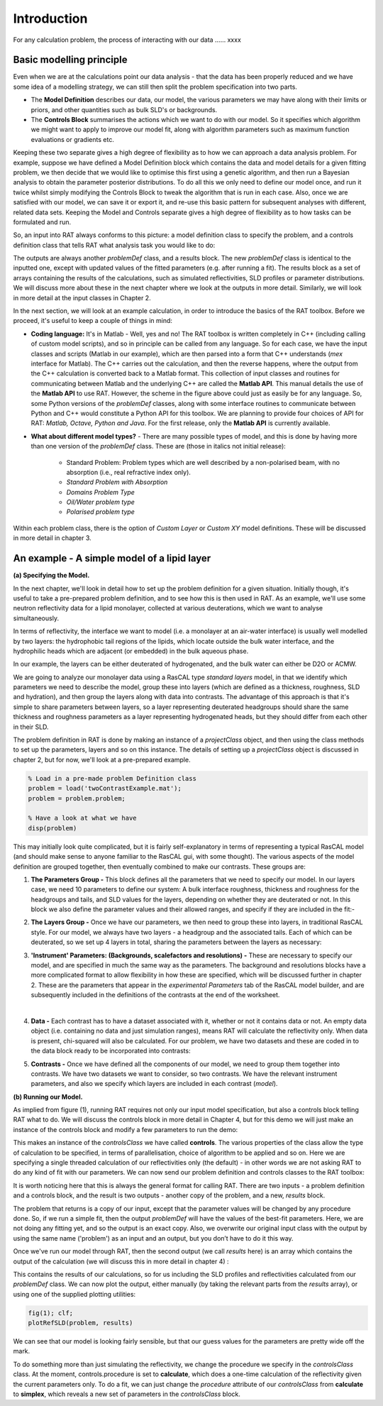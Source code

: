 .. _chapter1:


Introduction
............
For any calculation problem, the process of interacting with our data …… xxxx

Basic modelling principle
=========================
Even when we are at the calculations point our data analysis - that the data has been properly reduced and we have some idea of a modelling strategy, we can still then split the problem specification into two parts.

* The **Model Definition** describes our data, our model, the various parameters we may have along with their limits or priors, and other quantities such as bulk SLD's or backgrounds.
* The **Controls Block** summarises the actions which we want to do with our model. So it specifies which algorithm we might want to apply to improve our model fit, along with algorithm parameters such as maximum function evaluations or gradients etc.

Keeping these two separate gives a high degree of flexibility as to how we can approach a data analysis problem. For example, suppose we have defined a Model Definition block which contains the data and model details for a given fitting problem, we then decide that we would like to optimise this first using a genetic algorithm, and then run a Bayesian analysis to obtain the parameter posterior distributions. To do all this we only need to define our model once, and run it twice whilst simply modifying the Controls Block to tweak the algorithm that is run in each case. Also, once we are satisfied with our model, we can save it or export it, and re-use this basic pattern for subsequent analyses with different, related data sets. Keeping the Model and Controls separate gives a high degree of flexibility as to how tasks can be formulated and run.

So, an input into RAT always conforms to this picture: a model definition class to specify the problem, and a controls definition class that tells RAT what analysis task you would like to do:

.. image:: images/userManual/chapter1/ratInput.png
    :alt: RAT input model

The outputs are always another *problemDef* class, and a results block. The new *problemDef* class is identical to the inputted one, except with updated values of the fitted parameters (e.g. after running a fit). The results block as a set of arrays containing the results of the calculations, such as simulated reflectivities, SLD profiles or parameter distributions. We will discuss more about these in the next chapter where we look at the outputs in more detail. Similarly, we will look in more detail at the input classes in Chapter 2.

In the next section, we will look at an example calculation, in order to introduce the basics of the RAT toolbox. Before we proceed, it's useful to keep a couple of things in mind:

* **Coding language:** It's in Matlab - Well, yes and no! The RAT toolbox is written completely in C++ (including calling of custom model scripts), and so in principle can be called from any language. So for each case, we have the input classes and scripts (Matlab in our example), which are then parsed into a form that C++ understands (*mex* interface for Matlab). The C++ carries out the calculation, and then the reverse happens, where the output from the C++ calculation is converted back to a Matlab format. This collection of input classes and routines for communicating between Matlab and the underlying C++ are called the **Matlab API**. This manual details the use of the **Matlab API** to use RAT. However, the scheme in the figure above could just as easily be for any language. So, some Python versions of the *problemDef* classes, along with some interface routines to communicate between Python and C++ would constitute a Python API for this toolbox. We are planning to provide four choices of API for RAT: *Matlab, Octave, Python and Java*. For the first release, only the **Matlab API** is currently available.

* **What about different model types?** - There are many possible types of model, and this is done by having more than one version of the *problemDef* class. These are (those in italics not initial release):

    * Standard Problem: Problem types which are well described by a non-polarised beam, with no absorption (i.e., real refractive index only). 
    * *Standard Problem with Absorption*
    * *Domains Problem Type*
    * *Oil/Water problem type*
    * *Polarised problem type*

Within each problem class, there is the option of *Custom Layer* or *Custom XY* model definitions. These will be discussed in more detail in chapter 3.

An example - A simple model of a lipid layer
============================================

**(a) Specifying the Model.**

In the next chapter, we'll look in detail how to set up the problem definition for a given situation. Initially though, it's useful to take a pre-prepared problem definition, and to see how this is then used in RAT. As an example, we'll use some neutron reflectivity data for a lipid monolayer, collected at various deuterations, which we want to analyse simultaneously.

In terms of reflectivity, the interface we want to model (i.e. a monolayer at an air-water interface) is usually well modelled by two layers: the hydrophobic tail regions of the lipids, which locate outside the bulk water interface, and the hydrophilic heads which are adjacent (or embedded) in the bulk aqueous phase. 

In our example, the layers can be either deuterated of hydrogenated, and the bulk water can either be D2O or ACMW.

.. image:: images/userManual/chapter1/lipidMonolayer.png
    :alt: The lipid monolayer example

We are going to analyze our monolayer data using a RasCAL type *standard layers* model, in that we identify which parameters we need to describe the model, group these into layers (which are defined as a thickness, roughness, SLD and hydration), and then group the layers along with data into contrasts. The advantage of this approach is that it's simple to share parameters between layers, so a layer representing deuterated headgroups should share the same thickness and roughness parameters as a layer representing hydrogenated heads, but they should differ from each other in their SLD. 

The problem definition in RAT is done by making an instance of a *projectClass* object, and then using the class methods to set up the parameters, layers and so on this instance. The details of setting up a *projectClass* object is discussed in chapter 2, but for now, we'll look at a pre-prepared example.

.. code:: MATLAB

    % Load in a pre-made problem Definition class
    problem = load('twoContrastExample.mat');
    problem = problem.problem;

    % Have a look at what we have
    disp(problem)


.. image:: images/userManual/chapter1/lipidModel-1.png
    :alt: The lipid monolayer model output display (first half)
.. image:: images/userManual/chapter1/lipidModel-2.png
    :alt: The lipid monolayer model output display (second half)

This may initially look quite complicated, but it is fairly self-explanatory in terms of representing a typical RasCAL model (and should make sense to anyone familiar to the RasCAL gui, with some thought). The various aspects of the model definition are grouped together, then eventually combined to make our contrasts. These groups are:

1. **The Parameters Group -** This block defines all the parameters that we need to specify our model. In our layers case, we need 10 parameters to define our system: A bulk interface roughness, thickness and roughness for the headgroups and tails, and SLD values for the layers, depending on whether they are deuterated or not. In this block we also define the parameter values and their allowed ranges, and specify if they are included in the fit:-

.. image:: images/userManual/chapter1/parameterGroup.png
    :alt: The parameter group

2. **The Layers Group -** Once we have our parameters, we then need to group these into layers, in traditional RasCAL style. For our model, we always have two layers - a headgroup and the associated tails. Each of which can be deuterated, so we set up 4 layers in total, sharing the parameters between the layers as necessary: 

.. image:: images/userManual/chapter1/layersGroup.png
    :alt: The layers group

3. **'Instrument' Parameters: (Backgrounds, scalefactors and resolutions) -** These are necessary to specify our model, and are specified in much the same way as the parameters. The background and resolutions blocks have a more complicated format to allow flexibility in how these are specified, which will be discussed further in chapter 2. These are the parameters that appear in the *experimental Parameters* tab of the RasCAL model builder, and are subsequently included in the definitions of the contrasts at the end of the worksheet.

|
 
4. **Data -** Each contrast has to have a dataset associated with it, whether or not it contains data or not. An empty data object (i.e. containing no data and just simulation ranges), means RAT will calculate the reflectivity only. When data is present, chi-squared will also be calculated. For our problem, we have two datasets and these are coded in to the data block ready to be incorporated into contrasts:

.. image:: images/userManual/chapter1/dataGroup.png
    :alt: The data group

5. **Contrasts -** Once we have defined all the components of our model, we need to group them together into contrasts. We have two datasets we want to consider, so two contrasts. We have the relevant instrument parameters, and also we specify which layers are included in each contrast (*model*). 

.. image:: images/userManual/chapter1/contrastGroup.png
    :alt: The contrast group

**(b) Running our Model.**

As implied from figure (1), running RAT requires not only our input model specification, but also a controls block telling RAT what to do. We will discuss the controls block in more detail in Chapter 4, but for this demo we will just make an instance of the controls block and modify a few parameters to run the demo:

.. image:: images/userManual/chapter1/controlsClass.png
    :alt: Control class

This makes an instance of the *controlsClass* we have called **controls**. The various properties of the class allow the type of calculation to be specified, in terms of parallelisation, choice of algorithm to be applied and so on. Here we are specifying a single threaded calculation of our reflectivities only (the default) - in other words we are not asking RAT to do any kind of fit with our parameters. We can now send our problem definition and controls classes to the RAT toolbox:

.. image:: images/userManual/chapter1/ratRun.png
    :alt: RAT run

It is worth noticing here that this is always the general format for calling RAT. There are two inputs - a problem definition and a controls block, and the result is two outputs - another copy of the problem, and a new, *results* block. 

The problem that returns is a copy of our input, except that the parameter values will be changed by any procedure done. So, if we run a simple fit, then the output *problemDef* will have the values of the best-fit parameters. Here, we are not doing any fitting yet, and so the output is an exact copy. Also, we overwrite our original input class with the output by using the same name ('problem') as an input and an output, but you don’t have to do it this way.

Once we've run our model through RAT, then the second output (we call *results* here) is an array which contains the output of the calculation (we will discuss this in more detail in chapter 4) :

.. image:: images/userManual/chapter1/dispResults.png
    :alt: disp(results)

This contains the results of our calculations, so for us including the SLD profiles and reflectivities calculated from our *problemDef* class. We can now plot the output, either manually (by taking the relevant parts from the *results* array), or using one of the supplied plotting utilities:

.. code:: MATLAB

    fig(1); clf;
    plotRefSLD(problem, results)

.. image:: images/userManual/chapter1/plots.png
    :alt: reflectivity and SLD plots

We can see that our model is looking fairly sensible, but that our guess values for the parameters are pretty wide off the mark.

To do something more than just simulating the reflectivity, we change the procedure we specify in the *controlsClass* class. At the moment, controls.procedure is set to **calculate**, which does a one-time calculation of the reflectivity given the current parameters only. To do a fit, we can just change the *procedure* attribute of our *controlsClass* from **calculate** to **simplex**, which reveals a new set of parameters in the *controlsClass* block.
